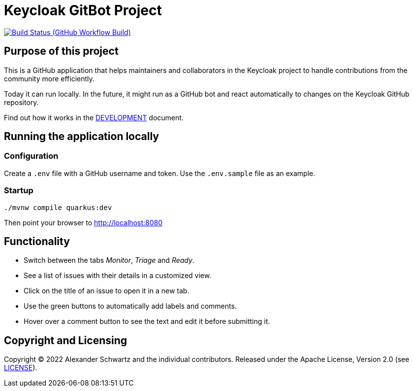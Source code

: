 = Keycloak GitBot Project
:github: https://github.com/ahus1/keycloak-gitbot

image:{github}/workflows/Build/badge.svg?branch=main[Build Status (GitHub Workflow Build), link={github}/actions?query=workflow%3ABuild+branch%3Amain]

== Purpose of this project

This is a GitHub application that helps maintainers and collaborators in the Keycloak project to handle contributions from the community more efficiently.

Today it can run locally.
In the future, it might run as a GitHub bot and react automatically to changes on the Keycloak GitHub repository.

Find out how it works in the link:DEVELOPMENT.adoc[DEVELOPMENT] document.

== Running the application locally

=== Configuration

Create a `.env` file with a GitHub username and token.
Use the `.env.sample` file as an example.

=== Startup

[source,shell script]
----
./mvnw compile quarkus:dev
----

Then point your browser to http://localhost:8080

== Functionality

* Switch between the tabs _Monitor_, _Triage_ and _Ready_.

* See a list of issues with their details in a customized view.

* Click on the title of an issue to open it in a new tab.

* Use the green buttons to automatically add labels and comments.

* Hover over a comment button to see the text and edit it before submitting it.

== Copyright and Licensing

Copyright (C) 2022 Alexander Schwartz and the individual contributors.
Released under the Apache License, Version 2.0 (see link:LICENSE.txt[LICENSE]).
